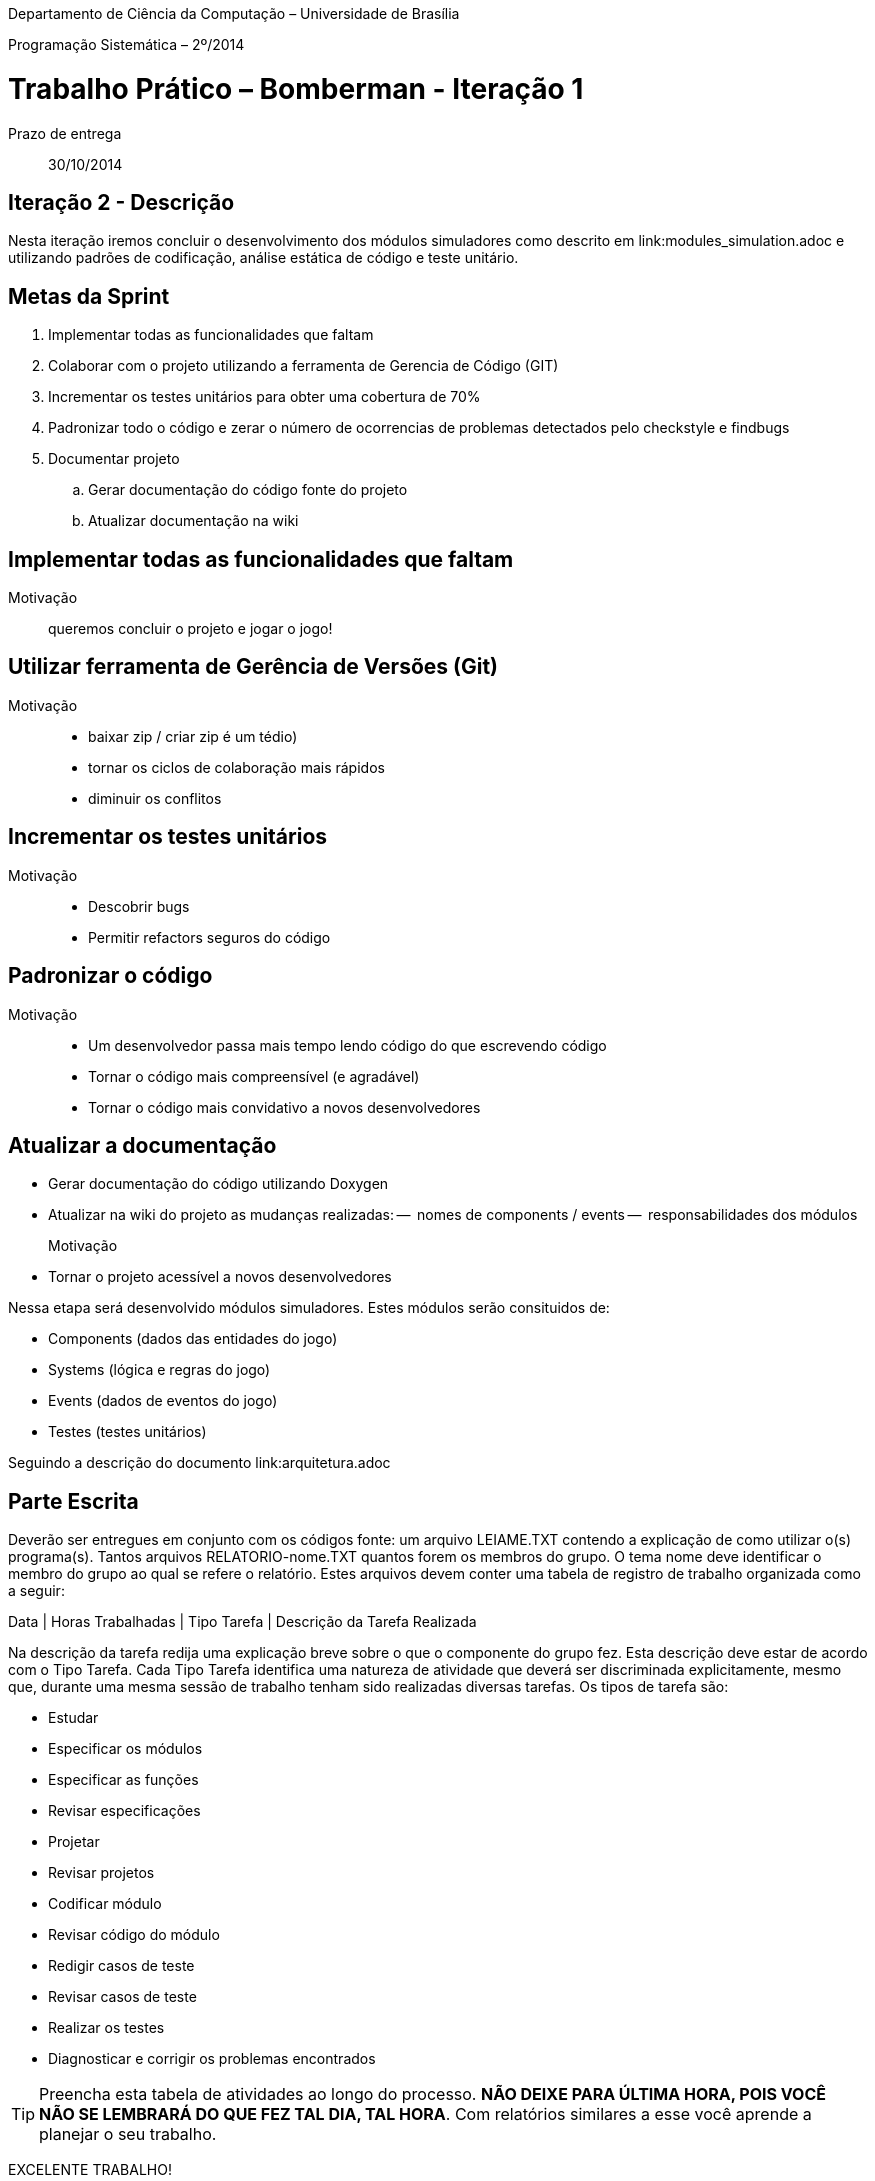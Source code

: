 Departamento de Ciência da Computação – Universidade de Brasília

Programação Sistemática – 2º/2014



Trabalho Prático – Bomberman - Iteração 1
=========================================

Prazo de entrega:: 30/10/2014

Iteração 2 - Descrição
-----------------------

Nesta iteração iremos concluir o desenvolvimento dos módulos simuladores como descrito em link:modules_simulation.adoc e utilizando padrões de codificação, análise estática de código e 
teste unitário.


Metas da Sprint
--------------

. Implementar todas as funcionalidades que faltam
. Colaborar com o projeto utilizando a ferramenta de Gerencia de Código (GIT)
. Incrementar os testes unitários para obter uma cobertura de 70%
. Padronizar todo o código e zerar o número de ocorrencias de problemas 
detectados pelo checkstyle e findbugs
. Documentar projeto
.. Gerar documentação do código fonte do projeto
.. Atualizar documentação na wiki

Implementar todas as funcionalidades que faltam
-----------------------------------------------
Motivação:: queremos concluir o projeto e jogar o jogo!



Utilizar ferramenta de Gerência de Versões (Git)
------------------------------------------------
Motivação::
 - baixar zip / criar zip é um tédio)
 - tornar os ciclos de colaboração mais rápidos
 - diminuir os conflitos


Incrementar os testes unitários
-------------------------------
Motivação::
- Descobrir bugs
- Permitir refactors seguros do código


Padronizar o código
-------------------
Motivação::
 - Um desenvolvedor passa mais tempo lendo código do que escrevendo código
 - Tornar o código mais compreensível (e agradável)
 - Tornar o código mais convidativo a novos desenvolvedores


Atualizar a documentação
------------------------
- Gerar documentação do código utilizando Doxygen
- Atualizar na wiki do projeto as mudanças realizadas:
--  nomes de components / events
--  responsabilidades dos módulos

Motivação::
 - Tornar o projeto acessível a novos desenvolvedores


Nessa etapa será desenvolvido módulos simuladores. Estes módulos serão consituidos de:

* Components (dados das entidades do jogo)
* Systems (lógica e regras do jogo)
* Events (dados de eventos do jogo)
* Testes (testes unitários)

Seguindo a descrição do documento link:arquitetura.adoc



Parte Escrita
-------------

Deverão ser entregues em conjunto com os códigos fonte: 
um arquivo LEIAME.TXT contendo a explicação de como utilizar o(s) programa(s). 
Tantos arquivos RELATORIO-nome.TXT quantos forem os membros do grupo. O tema nome deve identificar o membro do grupo ao qual se refere o relatório. Estes arquivos devem conter uma tabela de registro de trabalho organizada como a seguir:

Data | Horas Trabalhadas | Tipo Tarefa | Descrição da Tarefa Realizada

Na descrição da tarefa redija uma explicação breve sobre o que o componente do grupo fez. Esta descrição deve estar de acordo com o Tipo Tarefa. Cada Tipo Tarefa identifica uma natureza de atividade que deverá ser discriminada explicitamente, mesmo que, durante uma mesma sessão de trabalho tenham sido realizadas diversas tarefas. Os tipos de tarefa são:

* Estudar
* Especificar os módulos
* Especificar as funções
* Revisar especificações
* Projetar
* Revisar projetos
* Codificar módulo
* Revisar código do módulo
* Redigir casos de teste
* Revisar casos de teste
* Realizar os testes
* Diagnosticar e corrigir os problemas encontrados

TIP: Preencha esta tabela de atividades ao longo do processo. *NÃO DEIXE PARA ÚLTIMA HORA, POIS VOCÊ NÃO SE LEMBRARÁ DO QUE FEZ TAL DIA, TAL HORA*. Com relatórios similares a esse você aprende a planejar o seu trabalho.

EXCELENTE TRABALHO! 